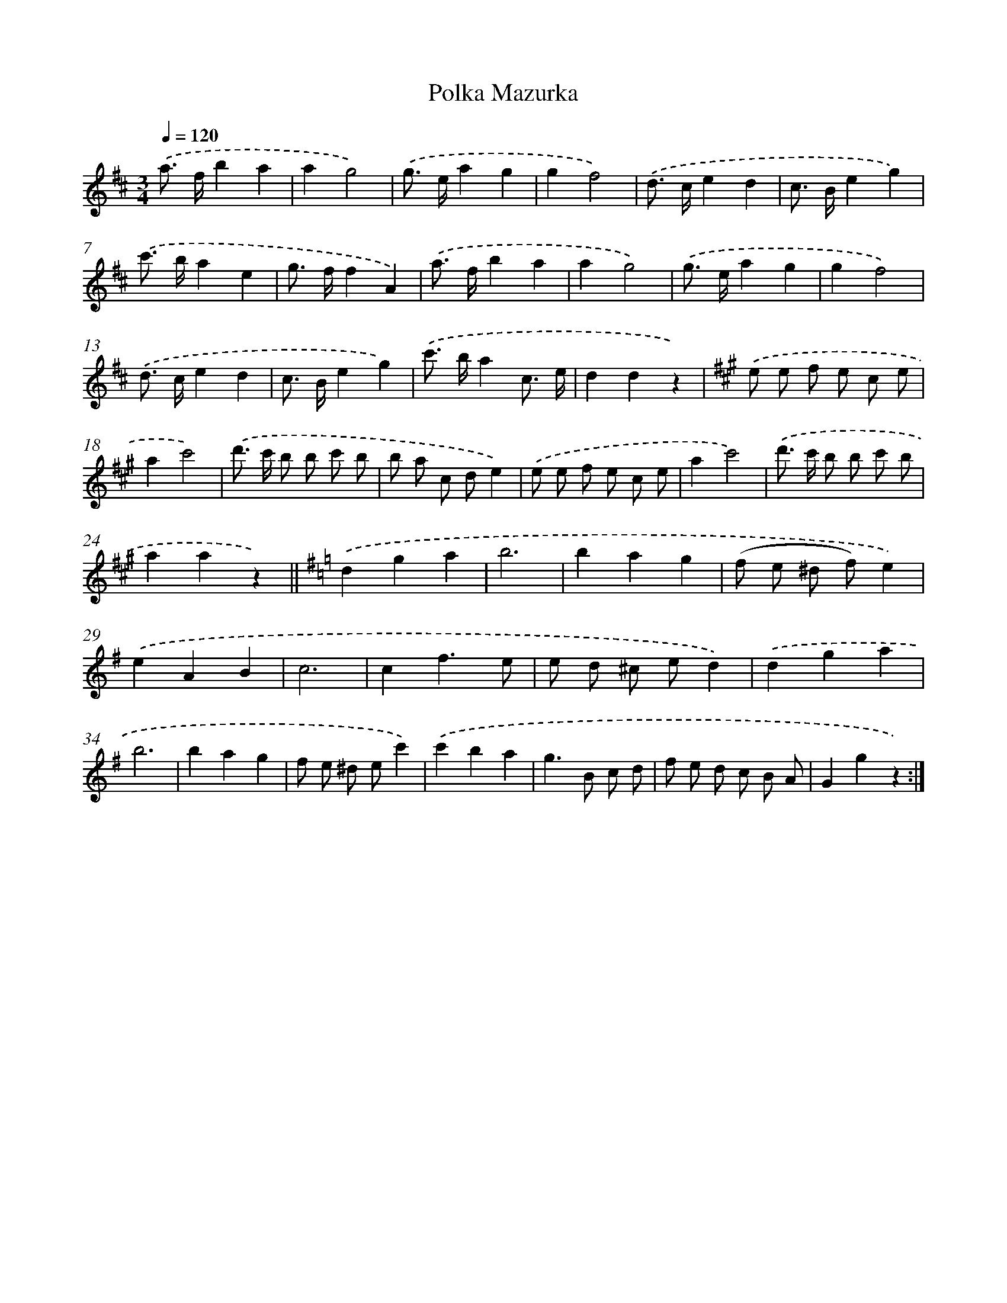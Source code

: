 X: 6355
T: Polka Mazurka
%%abc-version 2.0
%%abcx-abcm2ps-target-version 5.9.1 (29 Sep 2008)
%%abc-creator hum2abc beta
%%abcx-conversion-date 2018/11/01 14:36:27
%%humdrum-veritas 450931418
%%humdrum-veritas-data 2314131338
%%continueall 1
%%barnumbers 0
L: 1/8
M: 3/4
Q: 1/4=120
K: D clef=treble
.('a> fb2a2 |
a2g4) |
.('g> ea2g2 |
g2f4) |
.('d> ce2d2 |
c> Be2g2) |
.('c'> ba2e2 |
g> ff2A2) |
.('a> fb2a2 |
a2g4) |
.('g> ea2g2 |
g2f4) |
.('d> ce2d2 |
c> Be2g2) |
.('c'> ba2c3/ e/ |
d2d2z2) |
[K:A] .('e e f e c e |
a2c'4) |
.('d'> c' b b c' b |
b a c de2) |
.('e e f e c e |
a2c'4) |
.('d'> c' b b c' b |
a2a2z2) ||
[K:G] .('d2g2a2 [I:setbarnb 26]|
b6 |
b2a2g2 |
(f e ^d f)e2) |
.('e2A2B2 |
c6 |
c2f3e |
e d ^c ed2) |
.('d2g2a2 |
b6 |
b2a2g2 |
f e ^d ec'2) |
.('c'2b2a2 |
g2>B2 c d |
f e d c B A |
G2g2z2) :|]
